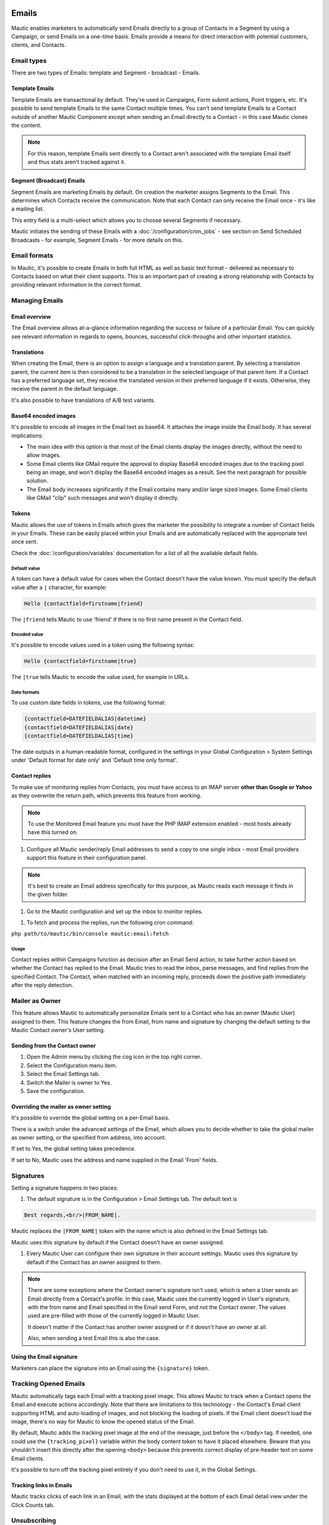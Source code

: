 Emails
######

Mautic enables marketers to automatically send Emails directly to a group of Contacts in a Segment by using a Campaign, or send Emails on a one-time basis. Emails provide a means for direct interaction with potential customers, clients, and Contacts.

Email types
***********

.. image:: images/emails/types.png
  :width: 400
  :alt: Screenshot showing the types of Emails that are available in Mautic

There are two types of Emails: template and Segment - broadcast - Emails.

.. vale off

Template Emails
===============

.. vale on

Template Emails are transactional by default. They're used in Campaigns, Form submit actions, Point triggers, etc. It's possible to send template Emails to the same Contact multiple times. You can't send template Emails to a Contact outside of another Mautic Component except when sending an Email directly to a Contact - in this case Mautic clones the content.

.. note::
    For this reason, template Emails sent directly to a Contact aren't associated with the template Email itself and thus stats aren't tracked against it.

.. vale off

Segment (Broadcast) Emails
==========================

.. vale on

Segment Emails are marketing Emails by default. On creation the marketer assigns Segments to the Email. This determines which Contacts receive the communication. Note that each Contact can only receive the Email once - it's like a mailing list.

.. image:: images/emails/email-segments.jpg
  :width: 400
  :alt: Screenshot showing selecting Email Segments in Mautic

This entry field is a multi-select which allows you to choose several Segments if necessary.

Mautic initiates the sending of these Emails with a :doc:`/configuration/cron_jobs` - see section on Send Scheduled Broadcasts - for example, Segment Emails - for more details on this.

Email formats
*************

In Mautic, it's possible to create Emails in both full HTML as well as basic text format - delivered as necessary to Contacts based on what their client supports. This is an important part of creating a strong relationship with Contacts by providing relevant information in the correct format.

.. vale off

Managing Emails
***************

.. vale on

Email overview
==============

The Email overview allows at-a-glance information regarding the success or failure of a particular Email. You can quickly see relevant information in regards to opens, bounces, successful click-throughs and other important statistics.

Translations
============

When creating the Email, there is an option to assign a language and a translation parent. By selecting a translation parent, the current item is then considered to be a translation in the selected language of that parent item. If a Contact has a preferred language set, they receive the translated version in their preferred language if it exists. Otherwise, they receive the parent in the default language.

It's also possible to have translations of A/B test variants.

Base64 encoded images
=====================

It's possible to encode all images in the Email text as base64. It attaches the image inside the Email body. It has several implications:

.. image:: images/emails/base64-images.jpg
  :width: 400
  :alt: Screenshot showing Base64 settings for images in Emails

- The main idea with this option is that most of the Email clients display the images directly, without the need to allow images.
- Some Email clients like GMail require the approval to display Base64 encoded images due to the tracking pixel being an image, and won't display the Base64 encoded images as a result. See the next paragraph for possible solution.
- The Email body increases significantly if the Email contains many and/or large sized images. Some Email clients like GMail "clip" such messages and won't display it directly.

Tokens
======

Mautic allows the use of tokens in Emails which gives the marketer the possibility to integrate a number of Contact fields in your Emails. These can be easily placed within your Emails and are automatically replaced with the appropriate text once sent.

Check the :doc:`/configuration/variables` documentation for a list of all the available default fields.

Default value
~~~~~~~~~~~~~

A token can have a default value for cases when the Contact doesn't have the value known. You must specify the default value after a ``|`` character, for example:

.. code-block:: php

    Hello {contactfield=firstname|friend}

The ``|friend`` tells Mautic to use 'friend' if there is no first name present in the Contact field.

Encoded value
~~~~~~~~~~~~~

It's possible to encode values used in a token using the following syntax:

.. code-block:: php

    Hello {contactfield=firstname|true}

The ``|true`` tells Mautic to encode the value used, for example in URLs.

Date formats
~~~~~~~~~~~~

To use custom date fields in tokens, use the following format:

.. code-block:: php

    {contactfield=DATEFIELDALIAS|datetime}
    {contactfield=DATEFIELDALIAS|date}
    {contactfield=DATEFIELDALIAS|time}

The date outputs in a human-readable format, configured in the settings in your Global Configuration > System Settings under 'Default format for date only' and 'Default time only format'.

Contact replies
===============

To make use of monitoring replies from Contacts, you must have access to an IMAP server **other than Google or Yahoo** as they overwrite the return path, which prevents this feature from working.

.. note::
  To use the Monitored Email feature you must have the PHP IMAP extension enabled - most hosts already have this turned on.

#. Configure all Mautic sender/reply Email addresses to send a copy to one single inbox - most Email providers support this feature in their configuration panel.

.. note::
  It's best to create an Email address specifically for this purpose, as Mautic reads each message it finds in the given folder.

#. Go to the Mautic configuration and set up the inbox to monitor replies.

.. image:: images/emails/contact-replies-imap-folder.png
  :width: 400
  :alt: Screenshot showing IMAP mailbox setting for reply monitoring

#. To fetch and process the replies, run the following cron command:

``php path/to/mautic/bin/console mautic:email:fetch``

Usage
~~~~~
Contact replies within Campaigns function as decision after an Email Send action, to take further action based on whether the Contact has replied to the Email. Mautic tries to read the inbox, parse messages, and find replies from the specified Contact. The Contact, when matched with an incoming reply, proceeds down the positive path immediately after the reply detection.


.. image:: images/emails/contact-replies-campaign-decision.png
  :width: 400
  :alt: Screenshot showing Contact replies Campaign action

.. vale off

Mailer as Owner
***************

.. vale on

This feature allows Mautic to automatically personalize Emails sent to a Contact who has an owner (Mautic User) assigned to them. This feature changes the from Email, from name and signature by changing the default setting to the Mautic Contact owner's User setting.

.. vale off

Sending from the Contact owner
==============================

.. vale on

#. Open the Admin menu by clicking the cog icon in the top right corner.
#. Select the Configuration menu item.
#. Select the Email Settings tab.
#. Switch the Mailer is owner to Yes.
#. Save the configuration.

Overriding the mailer as owner setting
======================================
It's possible to override the global setting on a per-Email basis.

There is a switch under the advanced settings of the Email, which allows you to decide whether to take the global mailer as owner setting, or the specified from address, into account.

.. image:: images/emails/mailer-as-owner-switch.png
  :width: 400
  :alt: Screenshot showing mailer as owner switch

If set to Yes, the global setting takes precedence.

If set to No, Mautic uses the address and name supplied in the Email 'From' fields.

Signatures
**********

Setting a signature happens in two places:

#. The default signature is in the Configuration > Email Settings tab. The default text is 

.. code-block:: html

  Best regards,<br/>|FROM_NAME|.

Mautic replaces the ``|FROM_NAME|`` token with the name which is also defined in the Email Settings tab.

Mautic uses this signature by default if the Contact doesn't have an owner assigned.

#. Every Mautic User can configure their own signature in their account settings. Mautic uses this signature by default if the Contact has an owner assigned to them.

.. note::
  There are some exceptions where the Contact owner's signature isn't used, which is when a User sends an Email directly from a Contact's profile. In this case, Mautic uses the currently logged in User's signature, with the from name and Email specified in the Email send Form, and not the Contact owner. The values used are pre-filled with those of the currently logged in Mautic User.
  
  It doesn't matter if the Contact has another owner assigned or if it doesn't have an owner at all.

  Also, when sending a test Email this is also the case.


.. vale off

Using the Email signature
=========================

.. vale on

Marketers can place the signature into an Email using the ``{signature}`` token.

.. vale off

Tracking Opened Emails
**********************

.. vale on

Mautic automatically tags each Email with a tracking pixel image. This allows Mautic to track when a Contact opens the Email and execute actions accordingly. Note that there are limitations to this technology - the Contact's Email client supporting HTML and auto-loading of images, and not blocking the loading of pixels. If the Email client doesn't load the image, there's no way for Mautic to know the opened status of the Email.

By default, Mautic adds the tracking pixel image at the end of the message, just before the ``</body>`` tag. If needed, one could use the ``{tracking_pixel}`` variable within the body content token to have it placed elsewhere. Beware that you shouldn't insert this directly after the opening ``<body>`` because this prevents correct display of pre-header text on some Email clients.

It's possible to turn off the tracking pixel entirely if you don't need to use it, in the Global Settings.

.. vale off

Tracking links in Emails
========================

.. vale on

Mautic tracks clicks of each link in an Email, with the stats displayed at the bottom of each Email detail view under the Click Counts tab.

Unsubscribing
*************

Mautic has a built in means of allowing a Contact to unsubscribe from Email communication. You can insert the tokens ``{unsubscribe_text}`` or ``{unsubscribe_url}`` into your Email to have the text or the URL show at your desired location. The unsubscribe text token inserts a sentence with a link instructing the Contact to click to unsubscribe. 

The unsubscribe URL token inserts the URL into your custom written instructions. 

For example:

.. code-block:: html

        <a href="{unsubscribe_url}" target="_blank">Want to unsubscribe?</a>

You can find the configuration of the unsubscribe text in the global settings.

Online version
**************

Mautic also enables the hosting of an online version of the Email sent. To use that feature, simply add the following as URL on text to generate the online version link ``{webview_url}``.

For example:

.. code-block:: html

    <a href="{webview_url}" target="_blank">View in your browser</a>

Bounce management
#################

Mautic provides a feature which allows monitoring of IMAP accounts to detect bounced Emails and unsubscribe requests.

Note that Mautic makes use of "append" Email addresses. The return-path or the list-unsubscribe header uses something like ``youraddress+bounce_abc123@example.com``. The bounce or unsubscribe allows Mautic to determine what type of Email it's when it examines the inbox through IMAP. The ``abc123`` gives Mautic information about the Email itself, for example which Contact it was it sent to, what Mautic Email address it originated from, etc.

Some Email services overwrite the return-path header with that of the account's Email (GMail, Amazon SES). In these cases, IMAP bounce monitoring won't work.

Elastic Email, SparkPost, Mandrill, Mailjet, SendGrid and Amazon SES support Webhook callbacks for bounce management. See below for more details.

.. vale off

Monitored inbox configuration
*****************************

.. vale on

To use the Monitored Email feature you must have the PHP IMAP extension enabled (most shared hosts already have this turned on).  Go to the Mautic configuration and fill in the account details for the inbox(es) you wish to monitor.

.. image:: images/bounce_management/asset-monitored-inbox-settings.png
  :width: 400
  :alt: Screenshot showing IMAP mailbox setting for reply monitoring

It's possible to use a single inbox, or to configure a unique inbox per monitor.

To fetch and process the messages, run the following command:

.. code-block:: shell
  
  php /path/to/mautic/bin/console mautic:email:fetch

Note that it's best to create an Email address specifically for this purpose, as Mautic reads each message it finds in the given folder.

If sending mail through GMail, the Return Path of the Email is automatically rewritten as the GMail address. It's best to use a sending method other than GMail, although Mautic can monitor a GMail account for bounces.

If you select an Unsubscribe folder, Mautic also appends the Email as part of the "List-Unsubscribe" header. It then parses messages it finds in that folder and automatically unsubscribe the Contact.

Webhook bounce management
*************************

Since Mautic 5 all the Email transports use the same Webhook (sometimes called callback) URL: ``https://mautic.example.com/mailer/callback``. Please follow the documentation for the specific Email transport you've installed to get more information about the Webhook configuration.


.. vale off

Create a Segment with bounced Emails
************************************

.. vale on

This isn't required, but if you want to be able to select the Contacts with bounced Emails easily - for example to delete all bounced Contacts - create a Segment with bounced Emails.

1. Go to Segments > New.
2. Type in the Segment name. For example Bounced Emails.
3. Select the Filters tab.
4. Create new Bounced Email equals Yes filter.
5. Wait for the ``bin/console mautic:segments:update`` command to be automatically triggered by a cron job or execute it manually.
6. All Contacts with bounced Emails should appear in this Segment.

.. vale off

Troubleshooting Emails
**********************

.. vale on

Email open tracking
===================

Mautic tracks Email opens using a tracking pixel. This is a 1 pixel GIF image in the source code of Email messages sent by Mautic.

When a Contact opens an Email using an Email client like Outlook, Thunderbird, or GMail, the client tries to load the images in it. The image load request is what Mautic uses to track the Email open action.

Some Email clients have auto loading images turned off, and Contacts have to selectively "Load Images" inside an Email message. Some automatically open all images before delivering the Email to the Contact.

If the images aren't loaded for this reason or another, or if they're opened automatically before sending the Email on to the Contact, Mautic doesn't know about the open action. Therefore, Email open tracking isn't very accurate.

Email link tracking
===================

Before sending an Email, Mautic replaces all links in the Email with links back to Mautic including a unique key. If the Contact clicks on such a link, the link redirects the Contact to Mautic, which then tracks the click action and redirects the Contact to the original location. It's fast, so the Contact doesn't usually notice the additional redirect.

If the Email click doesn't get tracked, make sure that:

1. Your Mautic server is on an accessible URL. 
2. You sent it to an existing Contact via a Campaign or a Segment Email. Emails sent by the Send Example link, direct Email from the Contact profile, or Form submission preview Emails won't replace links with trackable links.
3. Make sure the URL in the href attribute is absolute and valid. It should start with ``http://`` or ideally ``https://``.
4. You've opened the link in a incognito browser (not in the same session where you're logged into Mautic)
5. Check if Mautic replaced the link in the Email with a tracking link.

Unsubscribe link doesn't work
=============================
The unsubscribe link **doesn't work in test Emails**.

This is because Mautic sends test Emails to a Mautic User and not to a Mautic Contact.

Mautic Users can't unsubscribe and therefore the unsubscribe link looks like this: ``https://mautic.example.com/|URL|``. However, the link **does** work correctly when you send the Email to a Contact.

Best practice is to create a Segment with a small number of Contacts to receive test Emails - for example, yourself - which ensures that you can fully test features such as unsubscribe behaviour.

